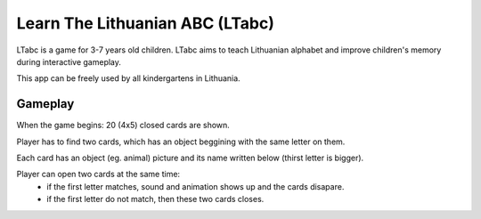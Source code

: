 ================================
Learn The Lithuanian ABC (LTabc)
================================
LTabc is a game for 3-7 years old children.
LTabc aims to teach Lithuanian alphabet and improve children's memory during
interactive gameplay.

This app can be freely used by all kindergartens in Lithuania.

Gameplay
========
When the game begins: 20 (4x5) closed cards are shown.

Player has to find two cards, which has an object beggining with the same letter on them.

Each card has an object (eg. animal) picture and its name written below (thirst letter is bigger).

Player can open two cards at the same time:
    - if the first letter matches, sound and animation shows up and the cards disapare.
    - if the first letter do not match, then these two cards closes.
